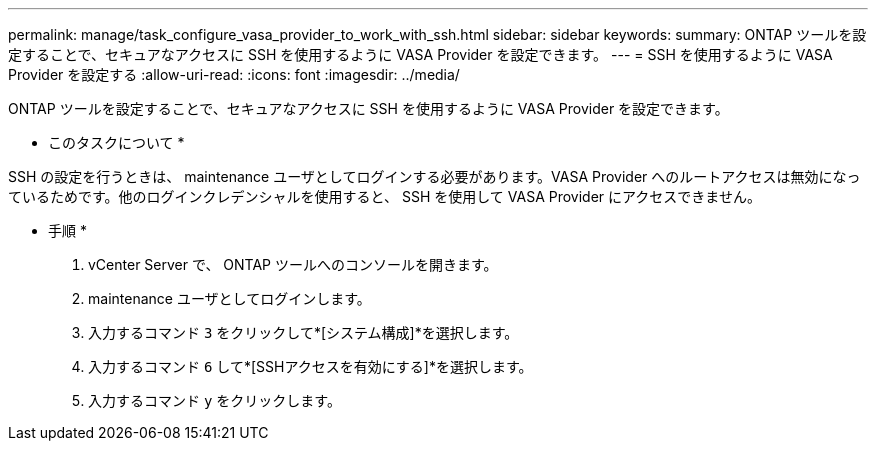 ---
permalink: manage/task_configure_vasa_provider_to_work_with_ssh.html 
sidebar: sidebar 
keywords:  
summary: ONTAP ツールを設定することで、セキュアなアクセスに SSH を使用するように VASA Provider を設定できます。 
---
= SSH を使用するように VASA Provider を設定する
:allow-uri-read: 
:icons: font
:imagesdir: ../media/


[role="lead"]
ONTAP ツールを設定することで、セキュアなアクセスに SSH を使用するように VASA Provider を設定できます。

* このタスクについて *

SSH の設定を行うときは、 maintenance ユーザとしてログインする必要があります。VASA Provider へのルートアクセスは無効になっているためです。他のログインクレデンシャルを使用すると、 SSH を使用して VASA Provider にアクセスできません。

* 手順 *

. vCenter Server で、 ONTAP ツールへのコンソールを開きます。
. maintenance ユーザとしてログインします。
. 入力するコマンド `3` をクリックして*[システム構成]*を選択します。
. 入力するコマンド `6` して*[SSHアクセスを有効にする]*を選択します。
. 入力するコマンド `y` をクリックします。

